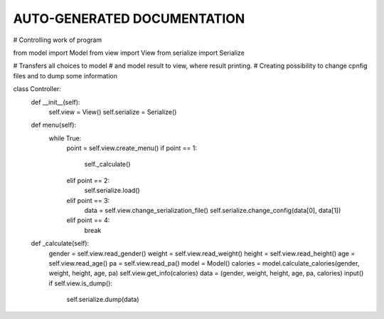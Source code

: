 AUTO-GENERATED DOCUMENTATION
=============================
# Controlling work of program

from model import Model
from view import View
from serialize import Serialize


# Transfers all choices to model
# and model result to view, where result printing.
# Creating possibility to change cpnfig files and to dump some information


class Controller:
    def __init__(self):
        self.view = View()
        self.serialize = Serialize()

    def menu(self):
        while True:
            point = self.view.create_menu()
            if point == 1:
                self._calculate()
            elif point == 2:
                self.serialize.load()
            elif point == 3:
                data = self.view.change_serialization_file()
                self.serialize.change_config(data[0], data[1])
            elif point == 4:
                break

    def _calculate(self):
        gender = self.view.read_gender()
        weight = self.view.read_weight()
        height = self.view.read_height()
        age = self.view.read_age()
        pa = self.view.read_pa()
        model = Model()
        calories = model.calculate_calories(gender, weight, height, age, pa)
        self.view.get_info(calories)
        data = (gender, weight, height, age, pa, calories)
        input()
        if self.view.is_dump():
            self.serialize.dump(data)


